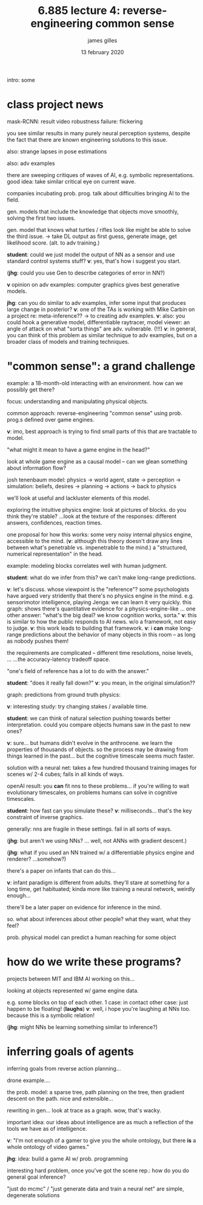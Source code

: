 #+TITLE: 6.885 lecture 4: reverse-engineering common sense
#+AUTHOR: james gilles
#+EMAIL: jhgilles@mit.edu
#+DATE: 13 february 2020
#+OPTIONS: tex:t latex:t
#+STARTUP: latexpreview

intro: some

* class project news
  mask-RCNN: result video
  robustness failure: flickering

  you see similar results in many purely neural perception systems, despite the fact that
  there are known engineering solutions to this issue.

  also: strange lapses in pose estimations

  also: adv examples

  there are sweeping critiques of waves of AI, e.g. symbolic representations.
  good idea: take similar critical eye on current wave.

  companies incubating prob. prog. talk about difficulties bringing AI to the field.

  gen. models that include the knowledge that objects move smoothly, solving the first two issues.

  gen. model that knows what turtles / rifles look like might be able to solve the third issue.
  -> take DL output as first guess, generate image, get likelihood score. (alt. to adv training.)

  *student*: could we just model the output of NN as a sensor and use standard control systems stuff?
  *v*: yes, that's how i suggest you start.

  (*jhg*: could you use Gen to describe categories of error in NN?)

  *v* opinion on adv examples: computer graphics gives best generative models.

  *jhg*: can you do similar to adv examples, infer some input that produces large change in posterior?
  *v*: one of the TAs is working with Mike Carbin on a project re: meta-inference?? -> to creating adv examples.
  *v*: also: you could hook a generative model, differentiable raytracer, model viewer: an angle of attack on what "sorta things" are adv. vulnerable. (!!!)
  *v*: in general, you can think of this problem as similar technique to adv examples, but on a broader class of models and training techniques.

* "common sense": a grand challenge
  example: a 18-month-old interacting with an environment. how can we possibly get there?

  focus: understanding and manipulating physical objects.

  common approach: reverse-engineering "common sense" using prob. prog.s defined over game engines.

  *v*: imo, best approach is trying to find small parts of this that are tractable to model.

  "what might it mean to have a game engine in the head?"

  look at whole game engine as a causal model -- can we glean something about information flow?

  josh tenenbaum model:
  physics -> world agent, state -> perception -> simulation: beliefs, desires -> planning -> actions -> back to physics

  we'll look at useful and lackluster elements of this model.

  exploring the intuitive physics engine: look at pictures of blocks. do you think they're stable?
  ...look at the texture of the responses: different answers, confidences, reaction times.

  one proposal for how this works: some very noisy internal physics engine, accessible to the mind.
  (*v*: although this theory doesn't draw any lines between what's penetrable vs. impenetrable to the mind.)
  a "structured, numerical representation" in the head.

  example: modeling blocks correlates well with human judgment.

  *student*: what do we infer from this? we can't make long-range predictions.

  *v*: let's discuss. whose viewpoint is the "reference"?
  some psychologists have argued very stridently that there's no physics engine in the mind.
  e.g. sensorimotor intelligence, playing Jenga: we can learn it very quickly.
  this graph: shows there's quantitative evidence for a physics-engine-like ...
  one other answer: "what's the big deal? we know cognition works, sorta."
  *v*: this is similar to how the public responds to AI news. w/o a framework,
  not easy to judge.
  *v*: this work leads to building that framework.
  *v*: i *can* make long-range predictions about the behavior of many objects in this room -- as long as nobody pushes them!

  the requirements are complicated -- different time resolutions, noise levels, ...
  ...the accuracy-latency tradeoff space.

  "one's field of reference has a lot to do with the answer."

  *student*: "does it really fall down?"
  *v*: you mean, in the original simulation??

  graph: predictions from ground truth physics:

  *v*: interesting study: try changing stakes / available time.

  *student*: we can think of natural selection pushing towards better interpretation. could you compare objects humans
  saw in the past to new ones?

  *v*: sure... but humans didn't evolve in the anthrocene. we learn the properties of thousands of objects.
  so the process may be drawing from things learned in the past... but the cognitive timescale seems much faster.

  solution with a neural net: takes a few hundred thousand training images for scenes w/ 2-4 cubes; fails in all kinds of ways.

  openAI result: you *can* fit nns to these problems... if you're willing to wait evolutionary timescales, on problems
  humans can solve in cognitive timescales.

  *student*: how fast can you simulate these?
  *v*: milliseconds... that's the key constraint of inverse graphics.

  generally: nns are fragile in these settings. fail in all sorts of ways.

  (*jhg*: but aren't we using NNs? ... well, not ANNs with gradient descent.)

  (*jhg*: what if you used an NN trained w/ a differentiable physics engine and renderer? ...somehow?)

  there's a paper on infants that can do this...

  *v*: infant paradigm is different from adults. they'll stare at something for a long time, get habituated; kinda more like training a neural network, weirdly enough...

  there'll be a later paper on evidence for inference in the mind.

  so. what about inferences about other people? what they want, what they feel?

  prob. physical model can predict a human reaching for some object


* how do we write these programs?
  projects between MIT and IBM AI working on this...

  looking at objects represented w/ game engine data.

  e.g. some blocks on top of each other.
  1 case: in contact
  other case: just happen to be floating! (*laughs*)
  *v*: well, i hope you're laughing at NNs too. because this is a symbolic relation!

  (*jhg*: might NNs be learning something similar to inference?)

* inferring goals of agents
  inferring goals from reverse action planning...

  drone example....

  the prob. model: a sparse tree, path planning on the tree, then gradient descent on the path.
  nice and extensible...

  rewriting in gen... look at trace as a graph. wow, that's wacky.

  important idea: our ideas about intelligence are as much a reflection of the tools we have as
  of intelligence.

  *v*: "I'm not enough of a gamer to give you the whole ontology, but there *is* a whole ontology of video games."

  *jhg*: idea: build a game AI w/ prob. programming

  interesting hard problem, once you've got the scene rep.: how do you do general goal inference?

  "just do mcmc" / "just generate data and train a neural net" are simple, degenerate solutions

